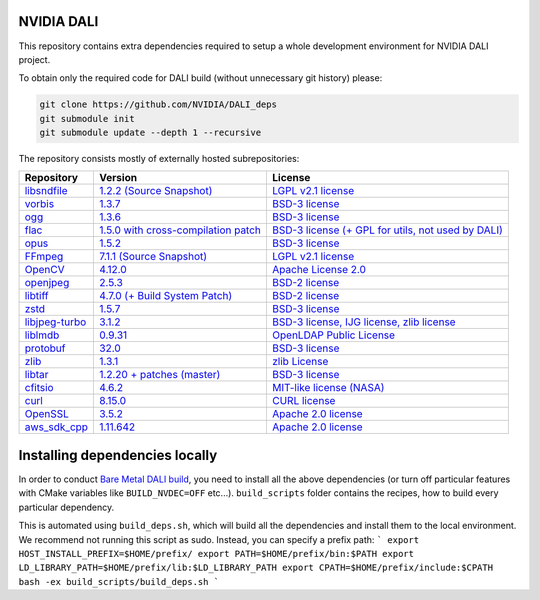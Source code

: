 NVIDIA DALI
===========
This repository contains extra dependencies required to setup a whole development
environment for NVIDIA DALI project.

To obtain only the required code for DALI build (without unnecessary git history) please:

.. code-block:: bash

  git clone https://github.com/NVIDIA/DALI_deps
  git submodule init
  git submodule update --depth 1 --recursive

The repository consists mostly of externally hosted subrepositories:

+------------------------------------------------------------------------------+-------------------------------------------------------------------------------------------------------------------+---------------------------------------------------------------------------------------------------------------------+
| Repository                                                                   | Version                                                                                                           | License                                                                                                             |
+==============================================================================+===================================================================================================================+=====================================================================================================================+
| `libsndfile <https://github.com/libsndfile/libsndfile>`_                     | `1.2.2 <https://github.com/libsndfile/libsndfile/releases/tag/1.2.2>`_                                            | `LGPL v2.1 license <https://github.com/libsndfile/libsndfile/blob/master/COPYING>`_                                 |
|                                                                              | `(Source Snapshot) <https://developer.download.nvidia.com/compute/redist/nvidia-dali/libsndfile-1.2.2.tar.gz>`_   |                                                                                                                     |
+------------------------------------------------------------------------------+-------------------------------------------------------------------------------------------------------------------+---------------------------------------------------------------------------------------------------------------------+
| `vorbis <https://github.com/xiph/vorbis>`_                                   | `1.3.7 <https://github.com/xiph/vorbis/releases/tag/v1.3.7>`_                                                     | `BSD-3 license <https://github.com/xiph/vorbis/blob/master/COPYING>`_                                               |
+------------------------------------------------------------------------------+-------------------------------------------------------------------------------------------------------------------+---------------------------------------------------------------------------------------------------------------------+
| `ogg <https://github.com/xiph/ogg>`_                                         | `1.3.6 <https://github.com/xiph/ogg/releases/tag/v1.3.6>`_                                                        | `BSD-3 license <https://github.com/xiph/ogg/blob/master/COPYING>`_                                                  |
+------------------------------------------------------------------------------+-------------------------------------------------------------------------------------------------------------------+---------------------------------------------------------------------------------------------------------------------+
| `flac <https://github.com/xiph/flac>`_                                       | `1.5.0 with cross-compilation patch <https://github.com/xiph/flac/releases/tag/1.5.0>`_                           | `BSD-3 license (+ GPL for utils, not used by DALI) <https://github.com/xiph/flac/blob/master/COPYING.Xiph>`_        |
+------------------------------------------------------------------------------+-------------------------------------------------------------------------------------------------------------------+---------------------------------------------------------------------------------------------------------------------+
| `opus <https://github.com/xiph/opus>`_                                       | `1.5.2 <https://github.com/xiph/opus/releases/tag/v1.5.2>`_                                                       | `BSD-3 license <https://github.com/xiph/opus/blob/master/COPYING>`_                                                 |
+------------------------------------------------------------------------------+-------------------------------------------------------------------------------------------------------------------+---------------------------------------------------------------------------------------------------------------------+
| `FFmpeg <https://github.com/FFmpeg/FFmpeg>`_                                 | `7.1.1 <https://github.com/FFmpeg/FFmpeg/releases/tag/n7.1.1>`_                                                   | `LGPL v2.1 license <https://github.com/FFmpeg/FFmpeg/blob/master/LICENSE.md>`_                                      |
|                                                                              | `(Source Snapshot) <https://developer.download.nvidia.com/compute/redist/nvidia-dali/FFmpeg-n7.1.1.tar.gz>`_      |                                                                                                                     |
+------------------------------------------------------------------------------+-------------------------------------------------------------------------------------------------------------------+---------------------------------------------------------------------------------------------------------------------+
| `OpenCV <https://github.com/opencv/opencv/>`_                                | `4.12.0 <https://github.com/opencv/opencv/releases/tag/4.12.0>`_                                                  | `Apache License 2.0 <https://github.com/opencv/opencv/blob/master/LICENSE>`_                                        |
+------------------------------------------------------------------------------+-------------------------------------------------------------------------------------------------------------------+---------------------------------------------------------------------------------------------------------------------+
| `openjpeg <https://github.com/uclouvain/openjpeg>`_                          | `2.5.3 <https://github.com/uclouvain/openjpeg/releases/tag/v2.5.3>`_                                              | `BSD-2 license <https://github.com/uclouvain/openjpeg/blob/master/LICENSE>`_                                        |
+------------------------------------------------------------------------------+-------------------------------------------------------------------------------------------------------------------+---------------------------------------------------------------------------------------------------------------------+
| `libtiff <https://gitlab.com/libtiff/libtiff>`_                              | `4.7.0 (+ Build System Patch) <https://gitlab.com/libtiff/libtiff/-/tree/v4.7.0>`_                                | `BSD-2 license <https://gitlab.com/libtiff/libtiff/-/blob/master/README.md>`_                                       |
+------------------------------------------------------------------------------+-------------------------------------------------------------------------------------------------------------------+---------------------------------------------------------------------------------------------------------------------+
| `zstd <https://github.com/facebook/zstd>`_                                   | `1.5.7 <https://github.com/facebook/zstd/releases/tag/v1.5.7>`_                                                   | `BSD-3 license <https://github.com/facebook/zstd/blob/dev/LICENSE>`_                                                |
+------------------------------------------------------------------------------+-------------------------------------------------------------------------------------------------------------------+---------------------------------------------------------------------------------------------------------------------+
| `libjpeg-turbo <https://github.com/libjpeg-turbo/libjpeg-turbo/>`_           | `3.1.2 <https://github.com/libjpeg-turbo/libjpeg-turbo/releases/tag/3.1.2>`_                                      | `BSD-3 license, IJG license, zlib license <https://github.com/libjpeg-turbo/libjpeg-turbo/blob/master/LICENSE.md>`_ |
+------------------------------------------------------------------------------+-------------------------------------------------------------------------------------------------------------------+---------------------------------------------------------------------------------------------------------------------+
| `liblmdb <https://github.com/LMDB/lmdb/blob/mdb.master/libraries/liblmdb/>`_ | `0.9.31 <https://github.com/LMDB/lmdb/releases/tag/LMDB_0.9.31>`_                                                 | `OpenLDAP Public License <https://github.com/LMDB/lmdb/blob/mdb.master/libraries/liblmdb/LICENSE>`_                 |
+------------------------------------------------------------------------------+-------------------------------------------------------------------------------------------------------------------+---------------------------------------------------------------------------------------------------------------------+
| `protobuf <https://github.com/protocolbuffers/protobuf/>`_                   | `32.0 <https://github.com/protocolbuffers/protobuf/releases/tag/v32.0>`_                                          | `BSD-3 license <https://github.com/protocolbuffers/protobuf/blob/master/LICENSE>`_                                  |
+------------------------------------------------------------------------------+-------------------------------------------------------------------------------------------------------------------+---------------------------------------------------------------------------------------------------------------------+
| `zlib <https://github.com/madler/zlib>`_                                     | `1.3.1 <https://github.com/madler/zlib/releases/tag/v1.3.1>`_                                                     | `zlib License <https://github.com/madler/zlib/blob/master/README>`_                                                 |
+------------------------------------------------------------------------------+-------------------------------------------------------------------------------------------------------------------+---------------------------------------------------------------------------------------------------------------------+
| `libtar <https://github.com/tklauser/libtar.git>`_                           | `1.2.20 + patches (master) <https://github.com/tklauser/libtar/commit/6379b5d2ae777dad576aeae70566740670057821>`_ | `BSD-3 license <https://github.com/tklauser/libtar/blob/master/COPYRIGHT>`_                                         |
+------------------------------------------------------------------------------+-------------------------------------------------------------------------------------------------------------------+---------------------------------------------------------------------------------------------------------------------+
| `cfitsio <https://github.com/HEASARC/cfitsio>`_                              | `4.6.2 <https://github.com/HEASARC/cfitsio/releases/tag/cfitsio-4.6.2>`_                                          | `MIT-like license (NASA) <https://github.com/healpy/cfitsio/blob/master/License.txt>`_                              |
+------------------------------------------------------------------------------+-------------------------------------------------------------------------------------------------------------------+---------------------------------------------------------------------------------------------------------------------+
| `curl <https://github.com/curl/curl.git>`_                                   | `8.15.0 <https://github.com/curl/curl/releases/tag/curl-8_15_0>`_                                                 | `CURL license <https://github.com/curl/curl/blob/master/LICENSES/curl.txt>`_                                        |
+------------------------------------------------------------------------------+-------------------------------------------------------------------------------------------------------------------+---------------------------------------------------------------------------------------------------------------------+
| `OpenSSL <https://github.com/openssl/openssl.git>`_                          | `3.5.2 <https://github.com/openssl/openssl/releases/tag/openssl-3.5.2>`_                                          | `Apache 2.0 license <https://github.com/openssl/openssl/blob/master/LICENSE.txt>`_                                  |
+------------------------------------------------------------------------------+-------------------------------------------------------------------------------------------------------------------+---------------------------------------------------------------------------------------------------------------------+
| `aws_sdk_cpp <https://github.com/aws/aws-sdk-cpp.git>`_                      | `1.11.642 <https://github.com/aws/aws-sdk-cpp/tree/1.11.642>`_                                                    | `Apache 2.0 license <https://github.com/aws/aws-sdk-cpp/blob/main/LICENSE.txt>`_                                    |
+------------------------------------------------------------------------------+-------------------------------------------------------------------------------------------------------------------+---------------------------------------------------------------------------------------------------------------------+

Installing dependencies locally
===============================

In order to conduct `Bare Metal DALI build <https://docs.nvidia.com/deeplearning/dali/main-user-guide/docs/compilation.html#bare-metal-build>`_,
you need to install all the above dependencies (or turn off particular features with CMake variables like ``BUILD_NVDEC=OFF`` etc...).
``build_scripts`` folder contains the recipes, how to build every particular dependency.


This is automated using ``build_deps.sh``, which will build all the dependencies and install them to the local environment. We recommend not
running this script as sudo. Instead, you can specify a prefix path:
```
export HOST_INSTALL_PREFIX=$HOME/prefix/
export PATH=$HOME/prefix/bin:$PATH
export LD_LIBRARY_PATH=$HOME/prefix/lib:$LD_LIBRARY_PATH
export CPATH=$HOME/prefix/include:$CPATH
bash -ex build_scripts/build_deps.sh
```

